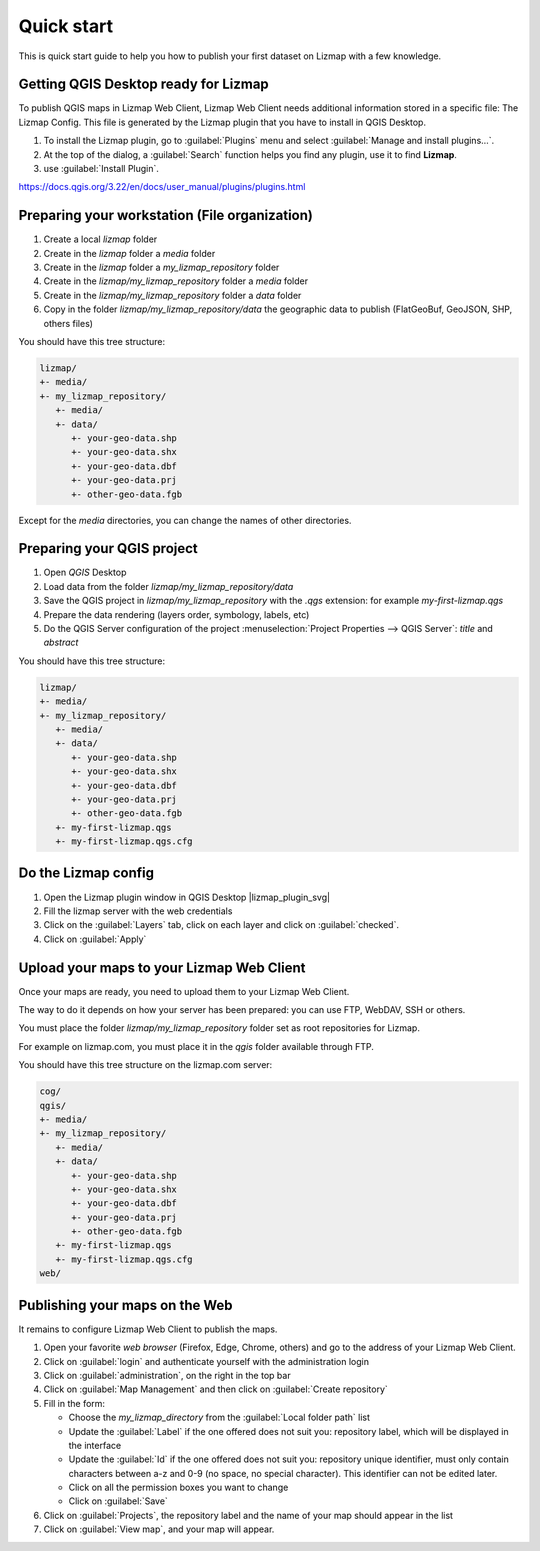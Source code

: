 Quick start
===========

This is quick start guide to help you how to publish your first dataset on Lizmap with a few knowledge.

Getting QGIS Desktop ready for Lizmap
--------------------------------------

To publish QGIS maps in Lizmap Web Client, Lizmap Web Client needs additional information stored in a specific file:
The Lizmap Config. This file is generated by the Lizmap plugin that you have to install in QGIS Desktop.

#. To install the Lizmap plugin, go to :guilabel:`Plugins` menu and select :guilabel:`Manage and install plugins…`.
#. At the top of the dialog, a :guilabel:`Search` function helps you find any plugin, use it to find **Lizmap**.
#. use :guilabel:`Install Plugin`.

https://docs.qgis.org/3.22/en/docs/user_manual/plugins/plugins.html

Preparing your workstation (File organization)
-----------------------------------------------

#. Create a local *lizmap* folder
#. Create in the *lizmap* folder a *media* folder
#. Create in the *lizmap* folder a *my_lizmap_repository* folder
#. Create in the *lizmap/my_lizmap_repository* folder a *media* folder
#. Create in the *lizmap/my_lizmap_repository* folder a *data* folder
#. Copy in the folder *lizmap/my_lizmap_repository/data* the geographic data to publish (FlatGeoBuf, GeoJSON, SHP, others files)

You should have this tree structure:

.. code-block:: text

   lizmap/
   +- media/
   +- my_lizmap_repository/
      +- media/
      +- data/
         +- your-geo-data.shp
         +- your-geo-data.shx
         +- your-geo-data.dbf
         +- your-geo-data.prj
         +- other-geo-data.fgb

Except for the *media* directories, you can change the names of other directories.

Preparing your QGIS project
----------------------------

#. Open *QGIS* Desktop
#. Load data from the folder *lizmap/my_lizmap_repository/data*
#. Save the QGIS project in *lizmap/my_lizmap_repository* with the *.qgs* extension: for example *my-first-lizmap.qgs*
#. Prepare the data rendering (layers order, symbology, labels, etc)
#. Do the QGIS Server configuration of the project :menuselection:`Project Properties --> QGIS Server`: *title* and *abstract*

You should have this tree structure:

.. code-block:: text

   lizmap/
   +- media/
   +- my_lizmap_repository/
      +- media/
      +- data/
         +- your-geo-data.shp
         +- your-geo-data.shx
         +- your-geo-data.dbf
         +- your-geo-data.prj
         +- other-geo-data.fgb
      +- my-first-lizmap.qgs
      +- my-first-lizmap.qgs.cfg


Do the Lizmap config
----------------------------

#. Open the Lizmap plugin window in QGIS Desktop |lizmap_plugin_svg|
#. Fill the lizmap server with the web credentials
#. Click on the :guilabel:`Layers` tab, click on each layer and click on :guilabel:`checked`.
#. Click on :guilabel:`Apply`

Upload your maps to your Lizmap Web Client
-------------------------------------------

Once your maps are ready, you need to upload them to your Lizmap Web Client.

The way to do it depends on how your server has been prepared: you can use FTP, WebDAV, SSH or others.

You must place the folder *lizmap/my_lizmap_repository* folder set as root repositories for Lizmap.

For example on lizmap.com, you must place it in the *qgis* folder available through FTP.

You should have this tree structure on the lizmap.com server:

.. code-block:: text

   cog/
   qgis/
   +- media/
   +- my_lizmap_repository/
      +- media/
      +- data/
         +- your-geo-data.shp
         +- your-geo-data.shx
         +- your-geo-data.dbf
         +- your-geo-data.prj
         +- other-geo-data.fgb
      +- my-first-lizmap.qgs
      +- my-first-lizmap.qgs.cfg
   web/

Publishing your maps on the Web
-------------------------------------------

It remains to configure Lizmap Web Client to publish the maps.

#. Open your favorite *web browser* (Firefox, Edge, Chrome, others) and go to the address of your Lizmap Web Client.
#. Click on :guilabel:`login` and authenticate yourself with the administration login
#. Click on :guilabel:`administration`, on the right in the top bar
#. Click on :guilabel:`Map Management` and then click on :guilabel:`Create repository`
#. Fill in the form:

   * Choose the *my_lizmap_directory* from the :guilabel:`Local folder path` list
   * Update the :guilabel:`Label` if the one offered does not suit you: repository label, which will be displayed in the interface
   * Update the :guilabel:`Id` if the one offered does not suit you: repository unique identifier, must only contain characters between a-z and 0-9 (no space, no special character). This identifier can not be edited later.
   * Click on all the permission boxes you want to change
   * Click on :guilabel:`Save`

#. Click on :guilabel:`Projects`, the repository label and the name of your map should appear in the list
#. Click on :guilabel:`View map`, and your map will appear.
